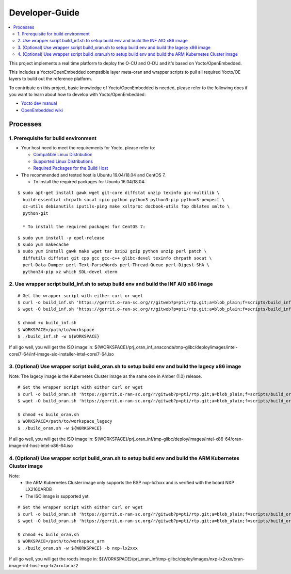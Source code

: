 .. This work is licensed under a Creative Commons Attribution 4.0 International License.
.. SPDX-License-Identifier: CC-BY-4.0
.. Copyright (C) 2019 Wind River Systems, Inc.

Developer-Guide
===============

.. contents::
   :depth: 3
   :local:


This project implements a real time platform to deploy the O-CU and O-DU and it's based on Yocto/OpenEmbedded.

This includes a Yocto/OpenEmbedded compatible layer meta-oran and wrapper scripts
to pull all required Yocto/OE layers to build out the reference platform.

To contribute on this project, basic knowledge of Yocto/OpenEmbedded is needed, please refer to the following docs if you want to learn about how to develop with Yocto/OpenEmbedded:

- `Yocto dev manual`_
- `OpenEmbedded wiki`_

.. _`Yocto dev manual`: https://www.yoctoproject.org/docs/2.6.3/dev-manual/dev-manual.html
.. _`OpenEmbedded wiki`: http://www.openembedded.org/wiki/Main_Page


Processes
---------

1. Prerequisite for build environment
`````````````````````````````````````

* Your host need to meet the requirements for Yocto, please refer to:

  * `Compatible Linux Distribution`_
  * `Supported Linux Distributions`_
  * `Required Packages for the Build Host`_

* The recommended and tested host is Ubuntu 16.04/18.04 and CentOS 7.

  * To install the required packages for Ubuntu 16.04/18.04:

.. _`Compatible Linux Distribution`: https://www.yoctoproject.org/docs/2.6.3/brief-yoctoprojectqs/brief-yoctoprojectqs.html#brief-compatible-distro
.. _`Supported Linux Distributions`: https://www.yoctoproject.org/docs/2.6.3/ref-manual/ref-manual.html#detailed-supported-distros
.. _`Required Packages for the Build Host`: https://www.yoctoproject.org/docs/2.6.3/ref-manual/ref-manual.html#required-packages-for-the-build-host

::

  $ sudo apt-get install gawk wget git-core diffstat unzip texinfo gcc-multilib \
    build-essential chrpath socat cpio python python3 python3-pip python3-pexpect \
    xz-utils debianutils iputils-ping make xsltproc docbook-utils fop dblatex xmlto \
    python-git

    * To install the required packages for CentOS 7:

::

  $ sudo yum install -y epel-release
  $ sudo yum makecache
  $ sudo yum install gawk make wget tar bzip2 gzip python unzip perl patch \
    diffutils diffstat git cpp gcc gcc-c++ glibc-devel texinfo chrpath socat \
    perl-Data-Dumper perl-Text-ParseWords perl-Thread-Queue perl-Digest-SHA \
    python34-pip xz which SDL-devel xterm


2. Use wrapper script build_inf.sh to setup build env and build the INF AIO x86 image
`````````````````````````````````````````````````````````````````````````````````````

::

  # Get the wrapper script with either curl or wget
  $ curl -o build_inf.sh 'https://gerrit.o-ran-sc.org/r/gitweb?p=pti/rtp.git;a=blob_plain;f=scripts/build_inf.sh;hb=HEAD'
  $ wget -O build_inf.sh 'https://gerrit.o-ran-sc.org/r/gitweb?p=pti/rtp.git;a=blob_plain;f=scripts/build_inf.sh;hb=HEAD'

  $ chmod +x build_inf.sh
  $ WORKSPACE=/path/to/workspace
  $ ./build_inf.sh -w ${WORKSPACE}

If all go well, you will get the ISO image in:
${WORKSPACE}/prj_oran_inf_anaconda/tmp-glibc/deploy/images/intel-corei7-64/inf-image-aio-installer-intel-corei7-64.iso

3. (Optional) Use wrapper script build_oran.sh to setup build env and build the lagecy x86 image
````````````````````````````````````````````````````````````````````````````````````````````````

Note: The lagecy image is the Kubernetes Cluster image as the same one in Amber (1.0) release.

::

  # Get the wrapper script with either curl or wget
  $ curl -o build_oran.sh 'https://gerrit.o-ran-sc.org/r/gitweb?p=pti/rtp.git;a=blob_plain;f=scripts/build_oran.sh;hb=HEAD'
  $ wget -O build_oran.sh 'https://gerrit.o-ran-sc.org/r/gitweb?p=pti/rtp.git;a=blob_plain;f=scripts/build_oran.sh;hb=HEAD'

  $ chmod +x build_oran.sh
  $ WORKSPACE=/path/to/workspace_lagecy
  $ ./build_oran.sh -w ${WORKSPACE}

If all go well, you will get the ISO image in:
${WORKSPACE}/prj_oran_inf/tmp-glibc/deploy/images/intel-x86-64/oran-image-inf-host-intel-x86-64.iso

4. (Optional) Use wrapper script build_oran.sh to setup build env and build the ARM Kubernetes Cluster image
``````````````````````````````````````````````````````````````````````````````````````````````````````````````
Note:
  * the ARM Kubernetes Cluster image only supports the BSP nxp-lx2xxx and is verified with the board NXP LX2160ARDB
  * The ISO image is supported yet.

::

  # Get the wrapper script with either curl or wget
  $ curl -o build_oran.sh 'https://gerrit.o-ran-sc.org/r/gitweb?p=pti/rtp.git;a=blob_plain;f=scripts/build_oran.sh;hb=HEAD'
  $ wget -O build_oran.sh 'https://gerrit.o-ran-sc.org/r/gitweb?p=pti/rtp.git;a=blob_plain;f=scripts/build_oran.sh;hb=HEAD'

  $ chmod +x build_oran.sh
  $ WORKSPACE=/path/to/workspace_arm
  $ ./build_oran.sh -w ${WORKSPACE} -b nxp-lx2xxx

If all go well, you will get the rootfs image in:
${WORKSPACE}/prj_oran_inf/tmp-glibc/deploy/images/nxp-lx2xxx/oran-image-inf-host-nxp-lx2xxx.tar.bz2
